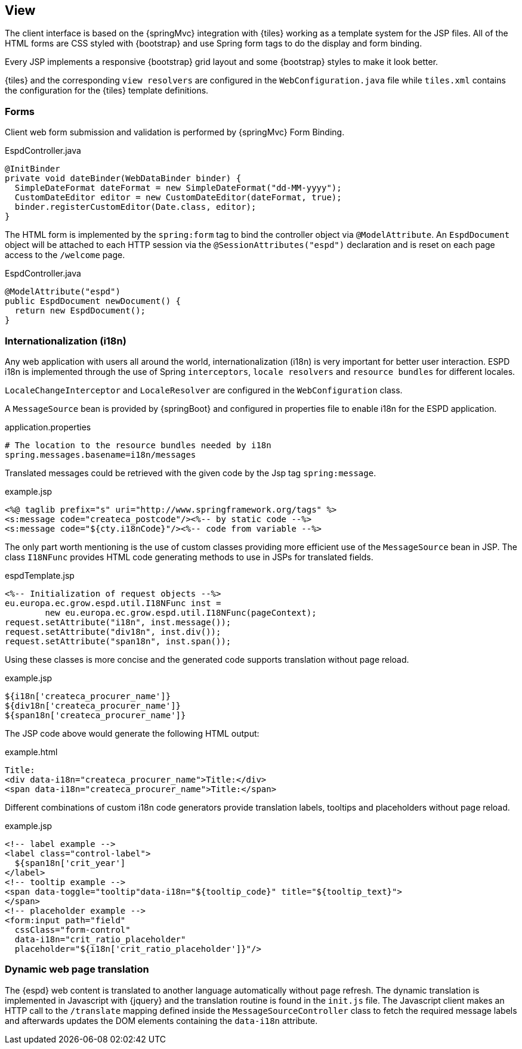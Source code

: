 == View

The client interface is based on the {springMvc} integration with {tiles} working as a template system for the JSP files.
All of the HTML forms are CSS styled with {bootstrap} and use Spring form tags to do the display and form binding.

Every JSP implements a responsive {bootstrap} grid layout and some {bootstrap} styles to make it look better.

{tiles} and the corresponding `view resolvers` are configured in the `WebConfiguration.java` file while `tiles.xml`
contains the configuration for the {tiles} template definitions.

=== Forms

Client web form submission and validation is performed by {springMvc} Form Binding.

[source,java]
.EspdController.java
----
@InitBinder
private void dateBinder(WebDataBinder binder) {
  SimpleDateFormat dateFormat = new SimpleDateFormat("dd-MM-yyyy");
  CustomDateEditor editor = new CustomDateEditor(dateFormat, true);
  binder.registerCustomEditor(Date.class, editor);
}
----

The HTML form is implemented by the `spring:form` tag to bind the controller object via `@ModelAttribute`. An
`EspdDocument` object will be attached to each HTTP session via the `@SessionAttributes("espd")` declaration and is
reset on each page access to the `/welcome` page.

[source,java]
.EspdController.java
----
@ModelAttribute("espd")
public EspdDocument newDocument() {
  return new EspdDocument();
}
----

=== Internationalization (i18n)

Any web application with users all around the world, internationalization (i18n) is very important for better user interaction.
ESPD i18n is implemented through the use of Spring `interceptors`, `locale resolvers` and `resource bundles` for different locales.

`LocaleChangeInterceptor` and `LocaleResolver` are configured in the `WebConfiguration` class.

A `MessageSource` bean is provided by {springBoot} and configured in properties file to enable i18n for the ESPD application.
[source,properties]
.application.properties
----
# The location to the resource bundles needed by i18n
spring.messages.basename=i18n/messages 
----

Translated messages could be retrieved with the given code by the Jsp tag `spring:message`.

[source,html]
.example.jsp
----
<%@ taglib prefix="s" uri="http://www.springframework.org/tags" %>
<s:message code="createca_postcode"/><%-- by static code --%>
<s:message code="${cty.i18nCode}"/><%-- code from variable --%>
----

The only part worth mentioning is the use of custom classes providing more efficient use of the `MessageSource` bean in JSP.
The class `I18NFunc` provides HTML code generating methods to use in JSPs for translated fields.

[source,java]
.espdTemplate.jsp
----
<%-- Initialization of request objects --%>
eu.europa.ec.grow.espd.util.I18NFunc inst =
	new eu.europa.ec.grow.espd.util.I18NFunc(pageContext);
request.setAttribute("i18n", inst.message());
request.setAttribute("div18n", inst.div());
request.setAttribute("span18n", inst.span());
----

Using these classes is more concise and the generated code supports translation without page reload.

[source,html]
.example.jsp
----
${i18n['createca_procurer_name']}
${div18n['createca_procurer_name']}
${span18n['createca_procurer_name']}
----

The JSP code above would generate the following HTML output:
[source,html]
.example.html
----
Title:
<div data-i18n="createca_procurer_name">Title:</div>
<span data-i18n="createca_procurer_name">Title:</span>
----

Different combinations of custom i18n code generators provide translation labels, tooltips and placeholders without page reload.

[source,html]
.example.jsp
----
<!-- label example -->
<label class="control-label">
  ${span18n['crit_year']
</label>
<!-- tooltip example -->
<span data-toggle="tooltip"data-i18n="${tooltip_code}" title="${tooltip_text}">
</span>
<!-- placeholder example -->
<form:input path="field"
  cssClass="form-control"
  data-i18n="crit_ratio_placeholder"
  placeholder="${i18n['crit_ratio_placeholder']}"/>
----

=== Dynamic web page translation

The {espd} web content is translated to another language automatically without page refresh. The dynamic translation is
implemented in Javascript with {jquery} and the translation routine is found in the `init.js` file. The Javascript client
makes an HTTP call to the `/translate` mapping defined inside the `MessageSourceController` class to fetch the required
message labels and afterwards updates the DOM elements containing the `data-i18n` attribute.